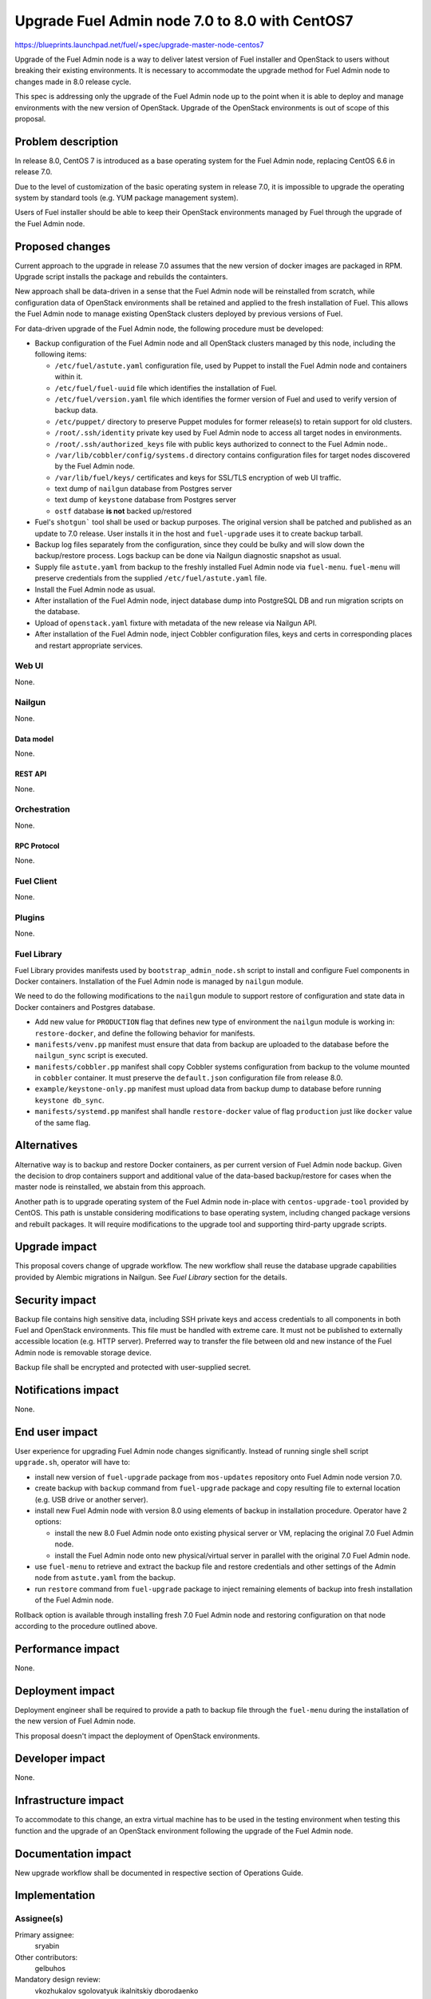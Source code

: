 ..
 This work is licensed under a Creative Commons Attribution 3.0 Unported
 License.

 http://creativecommons.org/licenses/by/3.0/legalcode

===============================================
Upgrade Fuel Admin node 7.0 to 8.0 with CentOS7
===============================================

https://blueprints.launchpad.net/fuel/+spec/upgrade-master-node-centos7

Upgrade of the Fuel Admin node is a way to deliver latest version of
Fuel installer and OpenStack to users without breaking their existing
environments. It is necessary to accommodate the upgrade method for
Fuel Admin node to changes made in 8.0 release cycle.

This spec is addressing only the upgrade of the Fuel Admin node up to
the point when it is able to deploy and manage environments with the
new version of OpenStack. Upgrade of the OpenStack environments is out
of scope of this proposal.

--------------------
Problem description
--------------------

In release 8.0, CentOS 7 is introduced as a base operating system for the
Fuel Admin node, replacing CentOS 6.6 in release 7.0.

Due to the level of customization of the basic operating system in release
7.0, it is impossible to upgrade the operating system by standard tools
(e.g. YUM package management system).

Users of Fuel installer should be able to keep their OpenStack environments
managed by Fuel through the upgrade of the Fuel Admin node.

----------------
Proposed changes
----------------

Current approach to the upgrade in release 7.0 assumes that the new version
of docker images are packaged in RPM. Upgrade script installs the package and
rebuilds the containters.

New approach shall be data-driven in a sense that the Fuel Admin node
will be reinstalled from scratch, while configuration data of OpenStack
environments shall be retained and applied to the fresh installation of
Fuel. This allows the Fuel Admin node to manage existing OpenStack
clusters deployed by previous versions of Fuel.

For data-driven upgrade of the Fuel Admin node, the following procedure
must be developed:

* Backup configuration of the Fuel Admin node and all OpenStack clusters
  managed by this node, including the following items:

  * ``/etc/fuel/astute.yaml`` configuration file, used by Puppet to install
    the Fuel Admin node and containers within it.

  * ``/etc/fuel/fuel-uuid`` file which identifies the installation of Fuel.

  * ``/etc/fuel/version.yaml`` file which identifies the former version of
    Fuel and used to verify version of backup data.

  * ``/etc/puppet/`` directory to preserve Puppet modules for former
    release(s) to retain support for old clusters.

  * ``/root/.ssh/identity`` private key used by Fuel Admin node to access
    all target nodes in environments.

  * ``/root/.ssh/authorized_keys`` file with public keys authorized to connect
    to the Fuel Admin node..

  * ``/var/lib/cobbler/config/systems.d`` directory contains configuration
    files for target nodes discovered by the Fuel Admin node.

  * ``/var/lib/fuel/keys/`` certificates and keys for SSL/TLS
    encryption of web UI traffic.

  * text dump of ``nailgun`` database from Postgres server

  * text dump of ``keystone`` database from Postgres server

  * ``ostf`` database **is not** backed up/restored

* Fuel's ``shotgun``` tool shall be used or backup purposes. The original
  version shall be patched and published as an update to 7.0 release. User
  installs it in the host and ``fuel-upgrade`` uses it to create backup
  tarball.

* Backup log files separately from the configuration, since they could be
  bulky and will slow down the backup/restore process. Logs backup can
  be done via Nailgun diagnostic snapshot as usual.

* Supply file ``astute.yaml`` from backup to the freshly installed Fuel
  Admin node via ``fuel-menu``. ``fuel-menu`` will preserve credentials
  from the supplied ``/etc/fuel/astute.yaml`` file.

* Install the Fuel Admin node as usual.

* After installation of the Fuel Admin node, inject database dump into
  PostgreSQL DB and run migration scripts on the database.

* Upload of ``openstack.yaml`` fixture with metadata of the new release
  via Nailgun API.

* After installation of the Fuel Admin node, inject Cobbler configuration
  files, keys and certs in corresponding places and restart appropriate
  services.

Web UI
======

None.

Nailgun
=======

None.

Data model
----------

None.

REST API
--------

None.

Orchestration
=============

None.

RPC Protocol
------------

None.

Fuel Client
===========

None.

Plugins
=======

None.

Fuel Library
============

Fuel Library provides manifests used by ``bootstrap_admin_node.sh`` script
to install and configure Fuel components in Docker containers. Installation
of the Fuel Admin node is managed by ``nailgun`` module.

We need to do the following modifications to the ``nailgun`` module to
support restore of configuration and state data in Docker containers and
Postgres database.

* Add new value for ``PRODUCTION`` flag that defines new type of environment
  the ``nailgun`` module is working in: ``restore-docker``, and define the
  following behavior for manifests.

* ``manifests/venv.pp`` manifest must ensure that data from backup are
  uploaded to the database before the ``nailgun_sync`` script is executed.

* ``manifests/cobbler.pp`` manifest shall copy Cobbler systems configuration
  from backup to the volume mounted in ``cobbler`` container. It must preserve
  the ``default.json`` configuration file from release 8.0.

* ``example/keystone-only.pp`` manifest must upload data from backup dump to
  database before running ``keystone db_sync``.

* ``manifests/systemd.pp`` manifest shall handle ``restore-docker`` value
  of flag ``production`` just like ``docker`` value of the same flag.

------------
Alternatives
------------

Alternative way is to backup and restore Docker containers, as per current
version of Fuel Admin node backup. Given the decision to drop containers
support and additional value of the data-based backup/restore for cases when
the master node is reinstalled, we abstain from this approach.

Another path is to upgrade operating system of the Fuel Admin node in-place
with ``centos-upgrade-tool`` provided by CentOS. This path is unstable
considering modifications to base operating system, including changed package
versions and rebuilt packages. It will require modifications to the upgrade
tool and supporting third-party upgrade scripts.

--------------
Upgrade impact
--------------

This proposal covers change of upgrade workflow. The new workflow shall
reuse the database upgrade capabilities provided by Alembic migrations
in Nailgun. See `Fuel Library` section for the details.

---------------
Security impact
---------------

Backup file contains high sensitive data, including SSH private keys and
access credentials to all components in both Fuel and OpenStack environments.
This file must be handled with extreme care. It must not be published to
externally accessible location (e.g. HTTP server). Preferred way to transfer
the file between old and new instance of the Fuel Admin node is removable
storage device.

Backup file shall be encrypted and protected with user-supplied secret.


--------------------
Notifications impact
--------------------

None.

---------------
End user impact
---------------

User experience for upgrading Fuel Admin node changes significantly. Instead
of running single shell script ``upgrade.sh``, operator will have to:

* install new version of ``fuel-upgrade`` package from ``mos-updates``
  repository onto Fuel Admin node version 7.0.

* create backup with ``backup`` command from ``fuel-upgrade`` package and
  copy resulting file to external location (e.g. USB drive or another server).

* install new Fuel Admin node with version 8.0 using elements of backup in
  installation procedure. Operator have 2 options:

  * install the new 8.0 Fuel Admin node onto existing physical server or VM,
    replacing the original 7.0 Fuel Admin node.

  * install the Fuel Admin node onto new physical/virtual server in parallel
    with the original 7.0 Fuel Admin node.

* use ``fuel-menu`` to retrieve and extract the backup file and restore
  credentials and other settings of the Admin node from ``astute.yaml``
  from the backup.

* run ``restore`` command from ``fuel-upgrade`` package to inject remaining
  elements of backup into fresh installation of the Fuel Admin node.

Rollback option is available through installing fresh 7.0 Fuel Admin node and
restoring configuration on that node according to the procedure outlined
above.

------------------
Performance impact
------------------

None.

-----------------
Deployment impact
-----------------

Deployment engineer shall be required to provide a path to backup file
through the ``fuel-menu`` during the installation of the new version of
Fuel Admin node.

This proposal doesn't impact the deployment of OpenStack environments.

----------------
Developer impact
----------------

None.

---------------------
Infrastructure impact
---------------------

To accommodate to this change, an extra virtual machine has to be used in the
testing environment when testing this function and the upgrade of an OpenStack
environment following the upgrade of the Fuel Admin node.

--------------------
Documentation impact
--------------------

New upgrade workflow shall be documented in respective section of Operations
Guide.

--------------
Implementation
--------------

Assignee(s)
===========

Primary assignee:
  sryabin

Other contributors:
  gelbuhos

Mandatory design review:
  vkozhukalov
  sgolovatyuk
  ikalnitskiy
  dborodaenko


Work Items
==========

* Implement ``fuel-upgrade backup`` command to create a backup file from 
  the Fuel Admin node

* Implement injection of ``astute.yaml`` file into boostrap process of the
  Fuel Admin node in ``fuel-upgrade restore`` utility

* Implement injection of DB dump from backup file into PostgreSQL database
  server during the bootstrap in ``fuel-upgrade restore`` command

* Implement restore of Cobbler configuration files and key/cert files from
  backup in ``fuel-upgrade restore`` command

* Implement rebuild of Docker containers with the restored data in
  ``fuel-upgrade docker`` command

* Implement upload of openstack.yaml fixtures for 8.0 release using
  ``fuel-upgrade openstack`` command

* Implement translations for the backup data according to Predictable
  Interfaces Naming feature in ``fuel-web`` DB migration scripts

* Implement system test to verify the new upgrade workflow

* Prepare documentation on the new upgrade workflow


Dependencies
============

* Centos7 on the Fuel Admin node

* Enable Predictable Interfaces Naming schema

------------
Testing, QA
------------

* Current test plans must be be updated with new upgrade procedure.

* Rollback-scenarios must be adapted for using restore feature.

* New tests must be written for covering upgrading cluster with new features
  introduced in 7.0:

  * Network templates

  * Node groups

  * Separate services

  * Node reinstallation

* Chain-upgrade scenarious for upgrading fuel master node 6.1->7.0->8.0
  must be written to ensure the ability to manage Kilo cluster with
  deprecated or removed features:

  * nova-network FlatDHCP

  * Neutron GRE network

  * CentOS as base OS for cluster

  * Classic provisioning

Acceptance criteria
===================

* Backup created by ``fuel-upgrade backup`` command is a tarball that
  contains all files and data according to this specification on the
  Fuel Admin node of version 7.0.

* On fresh installation of Fuel Admin node with version 8.0 ``fuel-menu``
  includes tab with 'Restore' title that allows to specify a path on local
  file system or removable storage that leads to the file with backup data.

* ``fuel-menu`` restores contents of ``/etc/fuel/astute.yaml`` file in
  the following sections from values in backup ``astute.yaml`` file:

  * ``HOSTNAME``, DNS and NTP settings

  * ``ADMIN_NETWORK``

  * ``FUEL_ACCESS``

  * ``FEATURE_GROUPS``

  * ``keystone`` credentials

  * ``postgres`` credentials

* During setup, data from the backup are uploaded to ``nailgun`` and
  ``keystone`` databases at Fuel 8.0 Admin node.

* Configuration files in ``systems.d`` directory of Cobbler configuration
  directory restored from backup and match the actual nodes in the test
  environment.

* Proper access credentials are restored across the system, including DB
  accounts, SSH keys and certificates for Cobbler and Nginx.

* Changes implementing the functions listed above are properly submitted,
  reviewed and merged into source code of corresponding Fuel components.

* Documentation describing the new upgrade workflow submitted and merged'
  in the main Fuel documentation.

----------
References
----------


